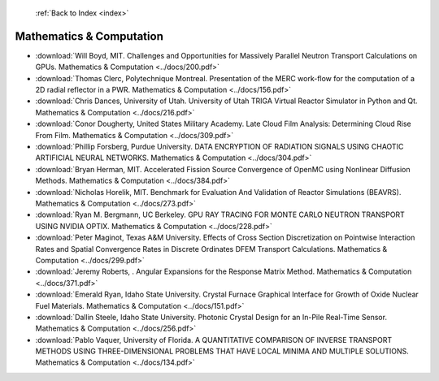  :ref:`Back to Index <index>`

Mathematics & Computation
-------------------------

* :download:`Will Boyd, MIT. Challenges and Opportunities for Massively Parallel Neutron Transport Calculations on GPUs. Mathematics & Computation <../docs/200.pdf>`
* :download:`Thomas Clerc, Polytechnique Montreal. Presentation of the MERC work-flow for the computation of a 2D radial reflector in a PWR. Mathematics & Computation <../docs/156.pdf>`
* :download:`Chris Dances, University of Utah. University of Utah TRIGA Virtual Reactor Simulator in Python and Qt. Mathematics & Computation <../docs/216.pdf>`
* :download:`Conor Dougherty, United States Military Academy. Late Cloud Film Analysis: Determining Cloud Rise From Film. Mathematics & Computation <../docs/309.pdf>`
* :download:`Phillip Forsberg, Purdue University. DATA ENCRYPTION OF RADIATION SIGNALS USING CHAOTIC ARTIFICIAL NEURAL NETWORKS. Mathematics & Computation <../docs/304.pdf>`
* :download:`Bryan Herman, MIT. Accelerated Fission Source Convergence of OpenMC using Nonlinear Diffusion Methods. Mathematics & Computation <../docs/384.pdf>`
* :download:`Nicholas Horelik, MIT. Benchmark for Evaluation And Validation of Reactor Simulations (BEAVRS). Mathematics & Computation <../docs/273.pdf>`
* :download:`Ryan M. Bergmann, UC Berkeley. GPU RAY TRACING FOR MONTE CARLO NEUTRON TRANSPORT USING NVIDIA OPTIX. Mathematics & Computation <../docs/228.pdf>`
* :download:`Peter Maginot, Texas A&M University. Effects of Cross Section Discretization on Pointwise Interaction Rates and Spatial Convergence Rates in Discrete Ordinates DFEM Transport Calculations. Mathematics & Computation <../docs/299.pdf>`
* :download:`Jeremy Roberts, . Angular Expansions for the Response Matrix Method. Mathematics & Computation <../docs/371.pdf>`
* :download:`Emerald Ryan, Idaho State University. Crystal Furnace Graphical Interface for Growth of Oxide Nuclear Fuel Materials. Mathematics & Computation <../docs/151.pdf>`
* :download:`Dallin Steele, Idaho State University. Photonic Crystal Design for an In-Pile Real-Time Sensor. Mathematics & Computation <../docs/256.pdf>`
* :download:`Pablo Vaquer, University of Florida. A QUANTITATIVE COMPARISON OF INVERSE TRANSPORT METHODS USING THREE-DIMENSIONAL PROBLEMS THAT HAVE LOCAL MINIMA AND MULTIPLE SOLUTIONS. Mathematics & Computation <../docs/134.pdf>`
